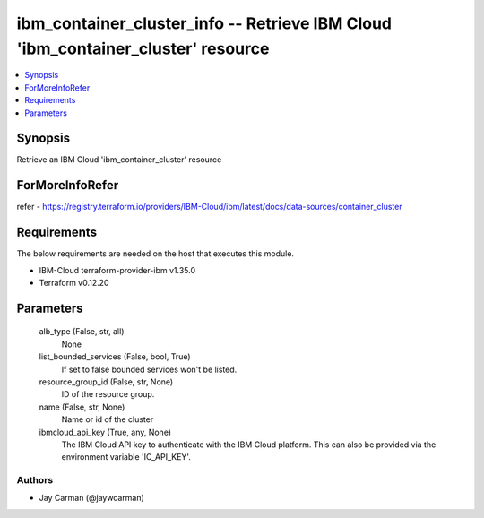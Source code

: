 
ibm_container_cluster_info -- Retrieve IBM Cloud 'ibm_container_cluster' resource
=================================================================================

.. contents::
   :local:
   :depth: 1


Synopsis
--------

Retrieve an IBM Cloud 'ibm_container_cluster' resource


ForMoreInfoRefer
----------------
refer - https://registry.terraform.io/providers/IBM-Cloud/ibm/latest/docs/data-sources/container_cluster

Requirements
------------
The below requirements are needed on the host that executes this module.

- IBM-Cloud terraform-provider-ibm v1.35.0
- Terraform v0.12.20



Parameters
----------

  alb_type (False, str, all)
    None


  list_bounded_services (False, bool, True)
    If set to false bounded services won't be listed.


  resource_group_id (False, str, None)
    ID of the resource group.


  name (False, str, None)
    Name or id of the cluster


  ibmcloud_api_key (True, any, None)
    The IBM Cloud API key to authenticate with the IBM Cloud platform. This can also be provided via the environment variable 'IC_API_KEY'.













Authors
~~~~~~~

- Jay Carman (@jaywcarman)

